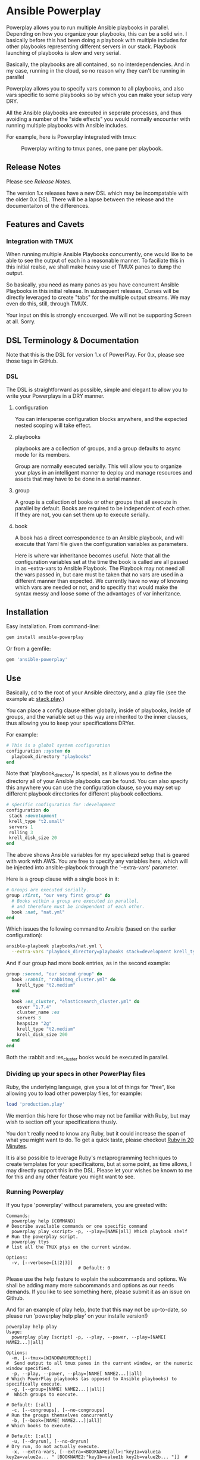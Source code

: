 * Ansible Powerplay

  #+ATTR_HTML: title="Join the chat at https://gitter.im/flajann2/ansible-powerplay"
  [[https://gitter.im/flajann2/ansible-powerplay?utm_source=badge&utm_medium=badge&utm_campaign=pr-badge&utm_content=badge][file:https://badges.gitter.im/flajann2/ansible-powerplay.svg]]

  Powerplay allows you to run multiple Ansible
  playbooks in parallel. Depending on how you organize
  your playbooks, this can be a solid win. I basically
  before this had been doing a playbook with multiple
  includes for other playbooks representing different
  servers in our stack. Playbook launching of playbooks
  is slow and very serial.

  Basically, the playbooks are all contained, so no
  interdependencies. And in my case, running in the
  cloud, so no reason why they can't be running in
  parallel

  Powerplay allows you to specify vars common to all
  playbooks, and also vars specific to some playbooks
  so by which you can make your setup very DRY.

  All the Ansible playbooks are executed in seperate
  processes, and thus avoiding a number of the "side
  effects" you would normally encounter with running
  multiple playbooks with Ansible includes.

  For example, here is Powerplay integrated with tmux:
  #+CAPTION: Powerplay writing to tmux panes, one pane per playbook.
  #+NAME: Powerplay Example
  [[./examples/powerplay_screenshot.jpeg]]

** Release Notes
   Please see [[RELEASE_NOTES.org][Release Notes]].

   The version 1.x releases have a new DSL
   which may be incompatable with the older 0.x DSL.
   There will be a lapse between the release and the
   documentaiton of the differences.

** Features and Cavets
*** Integration with TMUX
    When running multiple Ansible Playbooks
    concurrently, one would like to be able to see the
    output of each in a reasonable manner. To faciliate
    this in this initial realse, we shall make heavy
    use of TMUX panes to dump the output.

    So basically, you need as many panes as you have
    concurrent Ansible Playbooks in this initial
    release. In subsequent releases, Curses will be
    directly leveraged to create "tabs" for the
    multiple output streams. We may even do this,
    still, through TMUX.

    Your input on this is strongly encouarged. We will
    not be supporting Screen at all. Sorry.

** DSL Terminology & Documentation
   Note that this is the DSL for version 1.x of
   PowerPlay. For 0.x, please see those tags in
   GitHub.

*** DSL
    The DSL is straightforward as possible,
    simple and elegant to allow you to write 
    your Powerplays in a DRY manner.
**** configuration
     You can intersperse configuration blocks
     anywhere, and the expected nested scoping
     will take effect.
**** playbooks
     playbooks are a collection of groups, and a group
     defaults to async mode for its members.

     Group are normally executed serially. This will
     allow you to organize your plays in an intelligent
     manner to deploy and manage resources and assets
     that may have to be done in a serial manner.
**** group
     A group is a collection of books or other groups
     that all execute in parallel by default.
     Books are required to be independent of 
     each other. If they are not, you can set
     them up to execute serially.

**** book
     A book has a direct correspondence to an Ansible
     playbook, and will execute that Yaml file
     given the configuration variables as parameters.

     Here is where var inheritance becomes useful.
     Note that all the configuration variables
     set at the time the book is called are all
     passed in as --extra-vars to Ansible Playbook.
     The Playbook may not need all the vars passed
     in, but care must be taken that no vars
     are used in a different manner than expected.
     We currently have no way of knowing which
     vars are needed or not, and to specifiy that 
     would make the syntax messy and loose some
     of the advantages of var inheritance.

** Installation
   Easy installation. From command-line:
   #+BEGIN_SRC bash
   gem install ansible-powerplay
   #+END_SRC

   Or from a gemfile:
   #+BEGIN_SRC ruby
   gem 'ansible-powerplay'
   #+END_SRC

** Use
   Basically, cd to the root of your Ansible directory,
   and a .play file (see the example at: [[https://github.com/flajann2/ansible-powerplay/blob/master/examples/stack.play][stack.play]].)

   You can place a config clause either globally,
   inside of playbooks, inside of groups, and the
   variable set up this way are inherited to the
   inner clauses, thus allowing you to keep your
   specifications DRYer.

   For example:
   #+BEGIN_SRC ruby
   # This is a global system configuration
   configuration :system do
     playbook_directory "playbooks"
   end
   #+END_SRC

   Note that 'playbook_directory' is special, as it
   allows you to define the directory all of your
   Ansible playbooks can be found. You can also specify
   this anywhere you can use the configuration clause,
   so you may set up different playbook directories for
   different playbook collections.

   #+BEGIN_SRC ruby
   # sṕecific configuration for :development
   configuration do 
    stack :development
    krell_type "t2.small"
    servers 1
    rolling 3
    krell_disk_size 20
   end
   #+END_SRC
   
   The above shows Ansible variables for my
   specialiezd setup that is geared with work
   with AWS. You are free to specify any
   variables here, which will be injected into
   ansible-playbook through the '--extra-vars'
   parameter.

   Here is a group clause with a single book in it:

   #+BEGIN_SRC ruby
   # Groups are executed serially.
   group :first, "our very first group" do
     # Books within a group are executed in parallel,
     # and therefore must be independent of each other.
     book :nat, "nat.yml"
   end
   #+END_SRC

   Which issues the following command to Ansible
   (based on the earlier configuration):

   #+BEGIN_SRC bash
   ansible-playbook playbooks/nat.yml \
     --extra-vars "playbook_directory=playbooks stack=development krell_type=t2.small servers=1 rolling=3 krell_disk_size=20"
   #+END_SRC

   And if our group had more book entries, as in the second 
   example:

   #+BEGIN_SRC ruby
   group :second, "our second group" do
     book :rabbit, "rabbitmq_cluster.yml" do
       krell_type "t2.medium"
     end

     book :es_cluster, "elasticsearch_cluster.yml" do
       esver "1.7.4"
       cluster_name :es
       servers 3
       heapsize "2g"
       krell_type "t2.medium"
       krell_disk_size 200
     end
   end
   #+END_SRC

   Both the :rabbit and :es_cluster books would be executed
   in parallel.

*** Dividing up your specs in other PowerPlay files
    Ruby, the underlying language, give you a lot of
    things for "free", like allowing you to load other powerplay files,
    for example:

    #+BEGIN_SRC ruby
    load 'production.play'
    #+END_SRC

    We mention this here for those who may not be familiar with Ruby,
    but may wish to section off your specifications thusly.

    You don't really need to know any Ruby, but it could increase 
    the span of what you might want to do. To get a quick taste,
    please checkout [[https://www.ruby-lang.org/en/documentation/quickstart/][Ruby in 20 Minutes]].

    It is also possible to leverage Ruby's metaprogramming techniques to
    create templates for your specificaitons, but at some point, as time
    allows, I may directly support this in the DSL. Please let your
    wishes be known to me for this and any other feature you might want to 
    see.

*** Running Powerplay
    If you type 'powerplay' without parameters, you are greeted with:
    #+BEGIN_SRC doc
Commands:
  powerplay help [COMMAND]                                            # Describe available commands or one specific command
  powerplay play <script> -p, --play=[NAME|all] Which playbook shelf  # Run the powerplay script.
  powerplay ttys                                                      # list all the TMUX ptys on the current window.

Options:
  -v, [--verbose=[1|2|3]]
                           # Default: 0
    #+END_SRC
    Please use the help feature to explain the subcommands and options. We 
    shall be adding many more subcommands and options as our needs demands.
    If you like to see something here, please submit it as an issue on Github.

    And for an example of play help, (note that this may not be up-to-date, so
    please run 'powerplay help play' on your installe version!)
    #+BEGIN_SRC doc
powerplay help play
Usage:
  powerplay play [script] -p, --play, --power, --play=[NAME[ NAME2...]|all]

Options:
  -m, [--tmux=[WINDOWNUMBERopt]]                                                                                              #  Send output to all tmux panes in the current window, or the numeric window specified.
  -p, --play, --power, --play=[NAME[ NAME2...]|all]                                                                           # Which PowerPlay playbooks (as opposed to Ansible playbooks) to specifically execute.
  -g, [--group=[NAME[ NAME2...]|all]]                                                                                         #  Which groups to execute.
                                                                                                                              # Default: [:all]
  -c, [--congroups], [--no-congroups]                                                                                         # Run the groups themselves concurrently
  -b, [--book=[NAME[ NAME2...]|all]]                                                                                          # Which books to execute.
                                                                                                                              # Default: [:all]
  -u, [--dryrun], [--no-dryrun]                                                                                               # Dry run, do not actually execute.
  -x, --extra-vars, [--extra=<BOOKNAME|all>:"key1a=value1a key2a=value2a... " [BOOKNAME2:"key1b=value1b key2b=value2b... "]]  # Pass custom parameters directly to playbooks. You may either pass parameters to all playbooks or specific ones.
  -v, [--verbose=[1|2|3]]
                                                                                                                              # Default: 0

Description:
  Plays a PowerPlay script. The entries in the script, as specified inside of a group, are run in parallel by default.
    #+END_SRC

    There is a short-hand 'pp' command you may use
    that has the 'play' task as the default. So, for
    example, rather than having to type:

    #+begin_src bash
    powerplay play -p development ...
    #+end_src

    You can do instead:

    #+begin_src bash
    pp -p development ...
    #+end_src

    In all our examples, we will use the longer
    'powerplay' command, but you can easily
    substitute 'pp'.

*** Example .play Script
    To play around with the example .play script,
    Clone the [[https://github.com/flajann2/ansible-powerplay][Ansible Powerplay]] project locally:

    #+BEGIN_SRC bash
    git clone git@github.com:flajann2/ansible-powerplay.git
    #+END_SRC

    and go to the examples directory to find test.play.
    
*** Submitting your example .play scripts
    Please feel free to do pull requests of your
    scripts or submit them to me as Gist snippets
    and I will include them if they are good.

** Concurrency
   We offer a finely controllable concurency model in
   the DSL with groups. The short of it is that a group
   may be marked as :sync or :async. All contents of a
   :sync group shall be executed serially.  All
   contents of an :async group shall be executed
   concurrently.

   As you can now nest groups, and that each group is
   either synchronous or asynchronous, how these
   interact requires a bit of understanding as to how
   the sync and async job queing mechanism in PowerPlay
   actually works.

*** The Gory Details behind how :sync and :async
    Internally, we have two job queues, sync_jobs
    and async_jobs. We also have -- at least
    conceptually -- two run queues, sync_runs and
    async_runs, to reflect queues of currenly
    running jobs, or books.  A "job" or a "book"
    represent an actual Ansible Playbook being
    run, or waiting to be run.
    
    | enqueue    | deque and run 'queues' |
    |------------+------------------------|
    | sync_jobs  | sync_runs              |
    | async_jobs | async_runs             |

    As well, we have the following queuing
    rules. Please note that "iff" is the
    mathematical "iff", meaning "if and only if".

    | rule            | details     | behavior                                             |
    |-----------------+-------------+------------------------------------------------------|
    | enqueue         | async job   | iff sync_jobs is empty and all sync_runs completed   |
    |                 | sync job    | iff async_jobs is empty and all async_runs completed |
    | dequeue and run | async queue | grab everything and run it concurrently              |
    |                 | sync queue  | grab one at a time and run it until it completes     |

    Note that "dequeue and run" flips back and
    forth between working on the sync and async
    queues. Never both simultaneously.

**** Nested Groups
     You can appreicate that understanding the
     behavior and "interaction" of nested queues
     can get pretty hairy, but just keep in mind
     the rules above, as your nesting will
     rigorously adhere to the logic above, even
     as it descends into the queues. The group
     designation only directly affects its
     immediate jobs, or books. It does not
     directly affect the books in its nested
     children.

     To ensure that the groups are themselves
     executed synchronously if the parent
     group is synchronous, internally we insert
     :noop book types to ensure the algorithm
     behaves itself accordingly. Otherwise,
     two consecutive async groups would appear
     to come from one async group.

**** Implemention of the Execution Planning [authoritative]
     In actuality, what we do at the DSL processing
     level is decide whether or not a book is a sync
     book or async book. We generate the actual command
     line code at that point, and create a pair [:sync,
     book] or [:async, book] and push that into the
     planning queue, which is a FIFO queue.

     (Note the the following is conceptual. In
     actuality, the info is all inside the book
     object.)

     | book        | enqueue to FIFO planning_queue |
     |-------------+--------------------------------|
     | sync group  | [:sync, bash string]           |
     | async group | [:async, bash string]          |
     | naked       | [:sync, bash string]           |

     We determine what execution planning a book gets
     by its immediate grouping. A group's default is
     :async.  Naked books are :sync by default. We do
     this to be intuitive about how things work in the
     DSL. You should explicitely have to specify what's
     going to be async, since that is the "more
     dangerous" mode.

     | dequeue from FIFO     | action                                                                                            |
     |-----------------------+---------------------------------------------------------------------------------------------------|
     | [:sync, bash string]  | join all entries in async_run_queue, clear that queue, and then execute and join bash string task |
     | [:async, bash string] | execute and enqueue to async_run_queue                                                            |
     |                       |                                                                                                   |

     This simplifies the algorithm and makes it easier
     to understand, and should result in a more
     intuitive grasp on how to write the PowerPlay.

**** TODO Scenarios

** Contributing to ansible-powerplay
   Your parcipitation is welcome, and I will
   respond to your pull requests in a timely
   fashion as long as I am not pulling an "Atlas"
   at my current job! lol
 
   + Check out the latest master to make sure the feature hasn't been implemented or the bug hasn't been fixed yet.
   + Check out the issue tracker to make sure someone already hasn't requested it and/or contributed it.
   + Fork the project.
   + Start a feature/bugfix branch.
   + Commit and push until you are happy with your contribution.
   + Make sure to add tests for it. This is important so I don't break it in a future version unintentionally.
   + Please try not to mess with the Rakefile, version, or history. If you want to have your own version, or is otherwise necessary, that is fine, but please isolate to its own commit so I can cherry-pick around it.

** Copyright
   Copyright (c) 2016 Fred Mitchell. See
   LICENSE.txt for further details.
